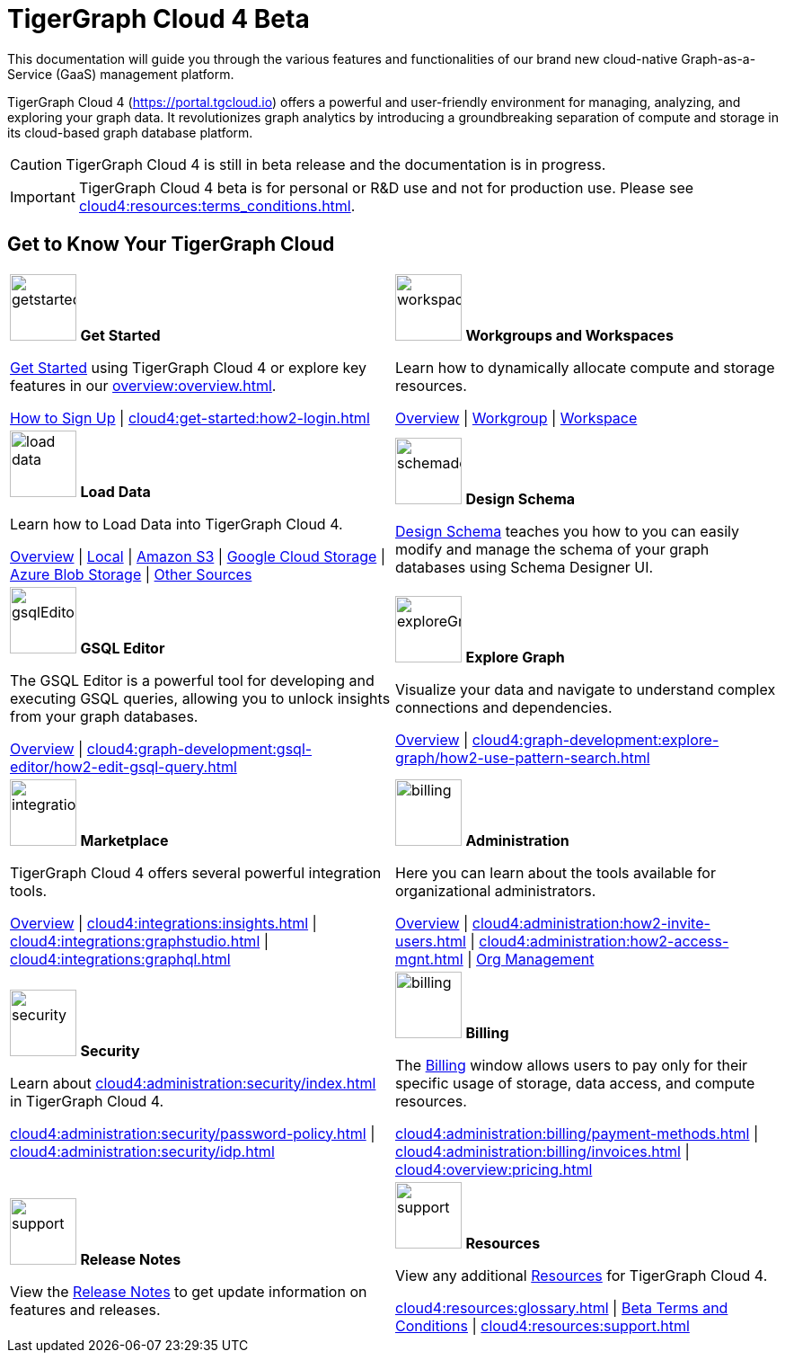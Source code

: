 = TigerGraph Cloud 4 Beta
:experimental:
:page-aliases: cloud-overview.adoc

This documentation will guide you through the various features and functionalities of our brand new cloud-native Graph-as-a-Service (GaaS) management platform.

TigerGraph Cloud 4 (https://portal.tgcloud.io) offers a powerful and user-friendly environment for managing, analyzing, and exploring your graph data.
It revolutionizes graph analytics by introducing a groundbreaking separation of compute and storage in its cloud-based graph database platform.

[CAUTION]
====
TigerGraph Cloud 4 is still in beta release and the documentation is in progress.
====

[IMPORTANT]
====
TigerGraph Cloud 4 beta is for personal or R&D use and not for production use.
Please see xref:cloud4:resources:terms_conditions.adoc[].
====

//pass:[<abbr title="Define User Friendly">ToolTip Practice</abbr>]

//:tooltip: pass:[<span class="tooltip" data-tooltip="This is a tooltip text">Hover over this text</span>]

//{tooltip}

== Get to Know Your TigerGraph Cloud

[.home-card,cols="2",grid=none,frame=none, separator=¦]
|===
¦
image:getstarted-homecard.png[alt=getstarted,width=74,height=74]
*Get Started*

xref:cloud4:get-started:index.adoc[Get Started] using TigerGraph Cloud 4 or explore key features in our xref:overview:overview.adoc[].

xref:get-started:how2-signup.adoc[How to Sign Up] |
xref:cloud4:get-started:how2-login.adoc[]
¦
image:insights.png[alt=workspace,width=74,height=74]
*Workgroups and Workspaces*

Learn  how to dynamically allocate compute and storage resources.

xref:workgroup-workspace:index.adoc[Overview] |
xref:workgroup-workspace:workgroups/workgroup.adoc[Workgroup] |
xref:workgroup-workspace:workspaces/workspace.adoc[Workspace]

¦
image:DataLoading-Homecard.png[alt=load data,width=74,height=74]
*Load Data*

Learn how to Load Data into TigerGraph Cloud 4.



xref:cloud4:graph-development:load-data/index.adoc[Overview] |
xref:cloud4:graph-development:load-data/load-from-local.adoc[Local] |
xref:cloud4:graph-development:load-data/load-from-s3.adoc[Amazon S3] |
xref:cloud4:graph-development:load-data/load-from-gcs.adoc[Google Cloud Storage] |
xref:cloud4:graph-development:load-data/load-from-blob.adoc[Azure Blob Storage] |
xref:cloud4:graph-development:load-data/load-from-other-sources.adoc[Other Sources]
¦
image:TG_Icon_Library-135.png[alt=schemadesigner,width=74,height=74]
*Design Schema*

xref:cloud4:graph-development:design-schema/index.adoc[Design Schema] teaches you how to you can easily modify and manage the schema of your graph databases using Schema Designer UI.

¦
image:schema-homecard.png[alt=gsqlEditor,width=74,height=74]
*GSQL Editor*

The GSQL Editor is a powerful tool for developing and executing GSQL queries, allowing you to unlock insights from your graph databases.

xref:cloud4:graph-development:gsql-editor/index.adoc[Overview] | xref:cloud4:graph-development:gsql-editor/how2-edit-gsql-query.adoc[]
¦
image:TG_Icon_Library-218.png[alt=exploreGraph,width=74,height=74]
*Explore Graph*

Visualize your data and navigate to understand complex connections and dependencies.

xref:cloud4:graph-development:explore-graph/index.adoc[Overview] |
xref:cloud4:graph-development:explore-graph/how2-use-pattern-search.adoc[]

¦
image:ArchtectureOverview-homecard.png[alt=integration,width=74,height=74]
*Marketplace*

TigerGraph Cloud 4 offers several powerful integration tools.

xref:cloud4:integrations:index.adoc[Overview] |
xref:cloud4:integrations:insights.adoc[] |
xref:cloud4:integrations:graphstudio.adoc[] |
xref:cloud4:integrations:graphql.adoc[]
¦
image:edtions-homecard.png[alt=billing,width=74,height=74]
*Administration*

Here you can learn about the tools available for organizational administrators.

xref:cloud4:administration:index.adoc[Overview] |
xref:cloud4:administration:how2-invite-users.adoc[] |
xref:cloud4:administration:how2-access-mgnt.adoc[] |
xref:cloud4:administration:settings/how2-use-organization-mgnt.adoc[Org Management]
¦
image:security-homecard.png[alt=security,width=74,height=74]
*Security*

Learn about xref:cloud4:administration:security/index.adoc[] in TigerGraph Cloud 4.

xref:cloud4:administration:security/password-policy.adoc[] |
xref:cloud4:administration:security/idp.adoc[]
¦
image:billing-homecard.png[alt=billing,width=74,height=74]
*Billing*

The xref:cloud4:administration:billing/index.adoc[Billing] window allows users to pay only for their specific usage of storage, data access, and compute resources.

xref:cloud4:administration:billing/payment-methods.adoc[] |
xref:cloud4:administration:billing/invoices.adoc[] |
xref:cloud4:overview:pricing.adoc[]
¦
image:referece-homecard.png[alt=support,width=74,height=74]
*Release Notes*

View the xref:cloud4:overview:release-notes.adoc[Release Notes] to get update information on features and releases.
¦
image:documentation-homecard.png[alt=support,width=74,height=74]
*Resources*

View any additional xref:resources:index.adoc[Resources] for TigerGraph Cloud 4.

xref:cloud4:resources:glossary.adoc[] |
xref:cloud4:resources:terms_conditions.adoc[ Beta Terms and Conditions] |
xref:cloud4:resources:support.adoc[]

|===